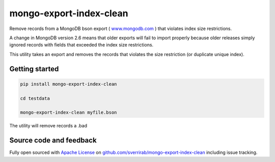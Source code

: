 mongo-export-index-clean
========================

Remove records from a MongoDB bson export ( `www.mongodb.com`_ ) that violates index size restrictions.

A change in MongoDB version 2.6 means that older exports will fail to import properly because older releases simply
ignored records with fields that exceeded the index size restrictions.

This utility takes an export and removes the records that violates the size restriction (or duplicate unique index).


.. _www.mongodb.com: https://www.mongodb.com/

Getting started
---------------

.. code:: bash

    pip install mongo-export-index-clean

    cd testdata

    mongo-export-index-clean myfile.bson

The utility will remove records  a .bad

Source code and feedback
------------------------

Fully open sourced with `Apache License`_ on `github.com/sverrirab/mongo-export-index-clean`_ including issue tracking.

.. _Apache License: https://github.com/sverrirab/mongo-export-index-clean/blob/master/LICENSE.rst
.. _github.com/sverrirab/mongo-export-index-clean: https://github.com/sverrirab/mongo-export-index-clean
